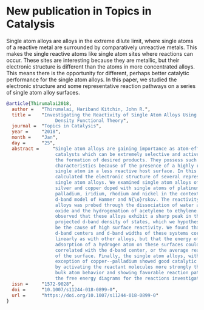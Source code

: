 * New publication in Topics in Catalysis
  :PROPERTIES:
  :categories: news,publication
  :date:     2018/01/27 16:39:35
  :updated:  2018/01/27 16:39:35
  :org-url:  http://kitchingroup.cheme.cmu.edu/org/2018/01/27/New-publication-in-Topics-in-Catalysis.org
  :permalink: http://kitchingroup.cheme.cmu.edu/blog/2018/01/27/New-publication-in-Topics-in-Catalysis/index.html
  :END:

Single atom alloys are alloys in the extreme dilute limit, where single atoms of a reactive metal are surrounded by comparatively unreactive metals. This makes the single reactive atoms like single atom sites where reactions can occur. These sites are interesting because they are metallic, but their electronic structure is different than the atoms in more concentrated alloys. This means there is the opportunity for different, perhaps better catalytic performance for the single atom alloys. In this paper, we studied the electronic structure and some representative reaction pathways on a series of single atom alloy surfaces.

#+BEGIN_SRC bibtex
@article{Thirumalai2018,
  author =	 "Thirumalai, Hariband Kitchin, John R.",
  title =	 "Investigating the Reactivity of Single Atom Alloys Using
                  Density Functional Theory",
  journal =	 "Topics in Catalysis",
  year =	 "2018",
  month =	 "Jan",
  day =		 "25",
  abstract =	 "Single atom alloys are gaining importance as atom-efficient
                  catalysts which can be extremely selective and active towards
                  the formation of desired products. They possess such desirable
                  characteristics because of the presence of a highly reactive
                  single atom in a less reactive host surface. In this work, we
                  calculated the electronic structure of several representative
                  single atom alloys. We examined single atom alloys of gold,
                  silver and copper doped with single atoms of platinum,
                  palladium, iridium, rhodium and nickel in the context of the
                  d-band model of Hammer and N{\o}rskov. The reactivity of these
                  alloys was probed through the dissociation of water and nitric
                  oxide and the hydrogenation of acetylene to ethylene. We
                  observed that these alloys exhibit a sharp peak in their atom
                  projected d-band density of states, which we hypothesize could
                  be the cause of high surface reactivity. We found that the
                  d-band centers and d-band widths of these systems correlated
                  linearly as with other alloys, but that the energy of
                  adsorption of a hydrogen atom on these surfaces could not be
                  correlated with the d-band center, or the average reactivity
                  of the surface. Finally, the single atom alloys, with the
                  exception of copper--palladium showed good catalytic behavior
                  by activating the reactant molecules more strongly than the
                  bulk atom behavior and showing favorable reaction pathways on
                  the free energy diagrams for the reactions investigated.",
  issn =	 "1572-9028",
  doi =		 "10.1007/s11244-018-0899-0",
  url =		 "https://doi.org/10.1007/s11244-018-0899-0"
}
#+END_SRC

